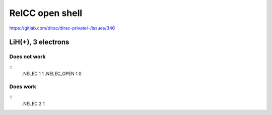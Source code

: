 RelCC open shell
================

https://gitlab.com/dirac/dirac-private/-/issues/346

LiH(+), 3 electrons
-------------------

Does not work
~~~~~~~~~~~~~
::
 .NELEC
 1 1
 .NELEC_OPEN
 1 0

Does work
~~~~~~~~~
::
 .NELEC
 2 1


